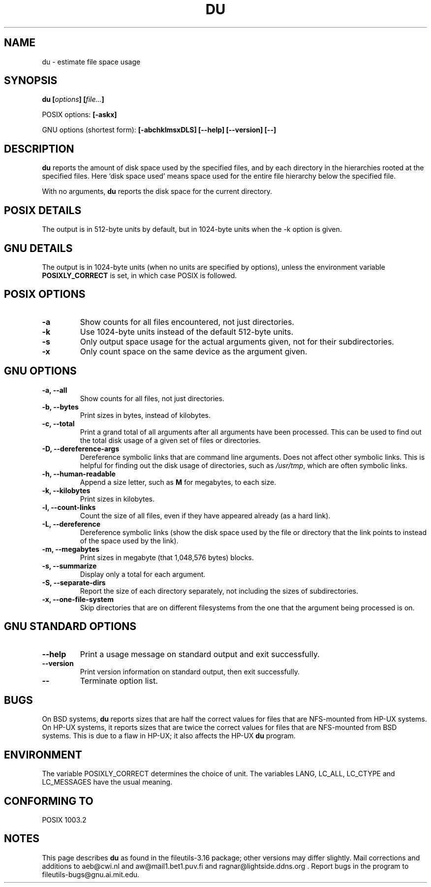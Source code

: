 .\" Copyright Andries Brouwer, Ragnar Hojland Espinosa and A. Wik, 1998.
.\"
.\" This file may be copied under the conditions described
.\" in the LDP GENERAL PUBLIC LICENSE, Version 1, September 1998
.\" that should have been distributed together with this file.
.\"
.TH DU 1 "August 1998" "GNU fileutils 3.16"
.SH NAME
du \- estimate file space usage
.SH SYNOPSIS
.BI "du [" options "] [" file... ]
.sp
POSIX options:
.B [\-askx]
.sp
GNU options (shortest form):
.B [\-abchklmsxDLS]
.B "[\-\-help] [\-\-version] [\-\-]"
.SH DESCRIPTION
.B du
reports the amount of disk space used by the specified files,
and by each directory in the hierarchies rooted at the
specified files.
Here `disk space used' means space used for the entire
file hierarchy below the specified file.
.PP
With no arguments,
.B du
reports the disk space for the current directory.
.SH "POSIX DETAILS"
The output is in 512-byte units by default, but in
1024-byte units when the \-k option is given.
.SH "GNU DETAILS"
The output is in 1024-byte units (when no units are
specified by options), unless the environment variable
.B POSIXLY_CORRECT
is set, in which case POSIX is followed.
.SH "POSIX OPTIONS"
.TP
.B "\-a"
Show counts for all files encountered, not just directories.
.TP
.B "\-k"
Use 1024-byte units instead of the default 512-byte units.
.TP
.B "\-s"
Only output space usage for the actual arguments given,
not for their subdirectories.
.TP
.B "\-x"
Only count space on the same device as the argument given.
.SH "GNU OPTIONS"
.TP
.B "\-a, \-\-all"
Show counts for all files, not just directories.
.TP
.B "\-b, \-\-bytes"
Print sizes in bytes, instead of kilobytes.
.TP
.B "\-c, \-\-total"
Print a grand total of all arguments after all arguments have been
processed.  This can be used to find out the total disk usage of a
given set of files or directories.
.TP
.B "\-D, \-\-dereference\-args"
Dereference symbolic links that are command line arguments.  Does
not affect other symbolic links.  This is helpful for finding out
the disk usage of directories, such as
.IR /usr/tmp ,
which are often symbolic links.
.TP
.B "\-h, \-\-human\-readable"
Append a size letter, such as
.B M
for megabytes, to each size.
.TP
.B "\-k, \-\-kilobytes"
Print sizes in kilobytes.
.TP
.B "\-l, \-\-count\-links"
Count the size of all files, even if they have appeared already
(as a hard link).
.TP
.B "\-L, \-\-dereference"
Dereference symbolic links (show the disk space used by the file
or directory that the link points to instead of the space used by
the link).
.TP
.B "\-m, \-\-megabytes"
Print sizes in megabyte (that 1,048,576 bytes) blocks.
.TP
.B "\-s, \-\-summarize"
Display only a total for each argument.
.TP
.B "\-S, \-\-separate\-dirs"
Report the size of each directory separately, not including the
sizes of subdirectories.
.TP
.B "\-x, \-\-one\-file\-system"
Skip directories that are on different filesystems from the one
that the argument being processed is on.
.SH "GNU STANDARD OPTIONS"
.TP
.B "\-\-help"
Print a usage message on standard output and exit successfully.
.TP
.B "\-\-version"
Print version information on standard output, then exit successfully.
.TP
.B "\-\-"
Terminate option list.
.SH BUGS
On BSD systems,
.B du
reports sizes that are half the correct values
for files that are NFS-mounted from HP-UX systems.  On HP-UX systems,
it reports sizes that are twice the correct values for files that are
NFS-mounted from BSD systems.  This is due to a flaw in HP-UX; it also
affects the HP-UX
.B du
program.
.SH ENVIRONMENT
The variable POSIXLY_CORRECT determines the choice of unit.
The variables LANG, LC_ALL, LC_CTYPE and LC_MESSAGES have the
usual meaning.
.SH "CONFORMING TO"
POSIX 1003.2
.SH NOTES
This page describes
.B du
as found in the fileutils-3.16 package;
other versions may differ slightly. Mail corrections and additions to
aeb@cwi.nl and aw@mail1.bet1.puv.fi and ragnar@lightside.ddns.org .
Report bugs in the program to fileutils-bugs@gnu.ai.mit.edu.
